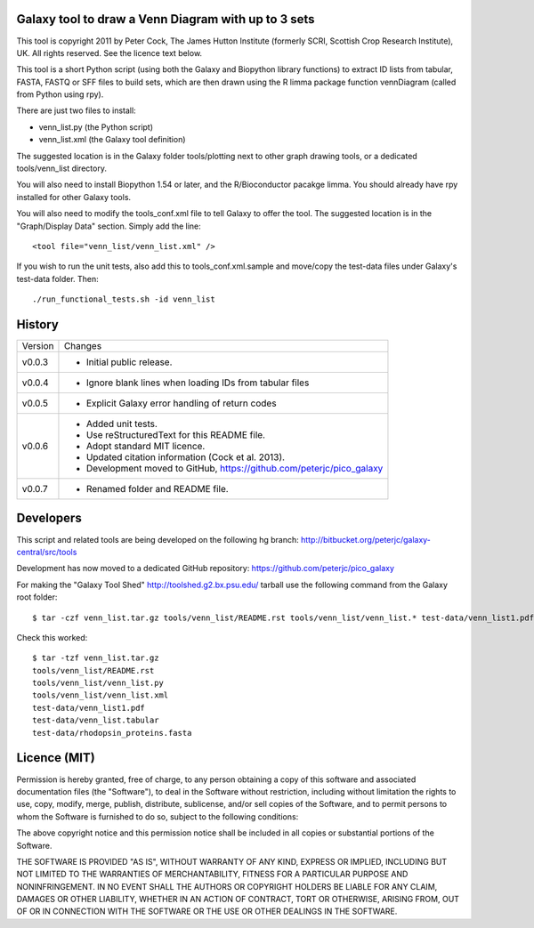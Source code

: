 Galaxy tool to draw a Venn Diagram with up to 3 sets
====================================================

This tool is copyright 2011 by Peter Cock, The James Hutton Institute
(formerly SCRI, Scottish Crop Research Institute), UK. All rights reserved.
See the licence text below.

This tool is a short Python script (using both the Galaxy and Biopython library
functions) to extract ID lists from tabular, FASTA, FASTQ or SFF files to build
sets, which are then drawn using the R limma package function vennDiagram
(called from Python using rpy).

There are just two files to install:

* venn_list.py (the Python script)
* venn_list.xml (the Galaxy tool definition)

The suggested location is in the Galaxy folder tools/plotting next to other
graph drawing tools, or a dedicated tools/venn_list directory.

You will also need to install Biopython 1.54 or later, and the R/Bioconductor
pacakge limma. You should already have rpy installed for other Galaxy tools.

You will also need to modify the tools_conf.xml file to tell Galaxy to offer the
tool. The suggested location is in the "Graph/Display Data" section. Simply add
the line::

  <tool file="venn_list/venn_list.xml" />

If you wish to run the unit tests, also add this to tools_conf.xml.sample and
move/copy the test-data files under Galaxy's test-data folder. Then::

    ./run_functional_tests.sh -id venn_list


History
=======

======= ======================================================================
Version Changes
------- ----------------------------------------------------------------------
v0.0.3  - Initial public release.
v0.0.4  - Ignore blank lines when loading IDs from tabular files
v0.0.5  - Explicit Galaxy error handling of return codes
v0.0.6  - Added unit tests.
        - Use reStructuredText for this README file.
        - Adopt standard MIT licence.
        - Updated citation information (Cock et al. 2013).
        - Development moved to GitHub, https://github.com/peterjc/pico_galaxy
v0.0.7  - Renamed folder and README file.
======= ======================================================================


Developers
==========

This script and related tools are being developed on the following hg branch:
http://bitbucket.org/peterjc/galaxy-central/src/tools

Development has now moved to a dedicated GitHub repository:
https://github.com/peterjc/pico_galaxy

For making the "Galaxy Tool Shed" http://toolshed.g2.bx.psu.edu/ tarball use
the following command from the Galaxy root folder::

    $ tar -czf venn_list.tar.gz tools/venn_list/README.rst tools/venn_list/venn_list.* test-data/venn_list1.pdf test-data/venn_list.tabular test-data/rhodopsin_proteins.fasta

Check this worked::

    $ tar -tzf venn_list.tar.gz
    tools/venn_list/README.rst
    tools/venn_list/venn_list.py
    tools/venn_list/venn_list.xml
    test-data/venn_list1.pdf
    test-data/venn_list.tabular
    test-data/rhodopsin_proteins.fasta


Licence (MIT)
=============

Permission is hereby granted, free of charge, to any person obtaining a copy
of this software and associated documentation files (the "Software"), to deal
in the Software without restriction, including without limitation the rights
to use, copy, modify, merge, publish, distribute, sublicense, and/or sell
copies of the Software, and to permit persons to whom the Software is
furnished to do so, subject to the following conditions:

The above copyright notice and this permission notice shall be included in
all copies or substantial portions of the Software.

THE SOFTWARE IS PROVIDED "AS IS", WITHOUT WARRANTY OF ANY KIND, EXPRESS OR
IMPLIED, INCLUDING BUT NOT LIMITED TO THE WARRANTIES OF MERCHANTABILITY,
FITNESS FOR A PARTICULAR PURPOSE AND NONINFRINGEMENT. IN NO EVENT SHALL THE
AUTHORS OR COPYRIGHT HOLDERS BE LIABLE FOR ANY CLAIM, DAMAGES OR OTHER
LIABILITY, WHETHER IN AN ACTION OF CONTRACT, TORT OR OTHERWISE, ARISING FROM,
OUT OF OR IN CONNECTION WITH THE SOFTWARE OR THE USE OR OTHER DEALINGS IN
THE SOFTWARE.
